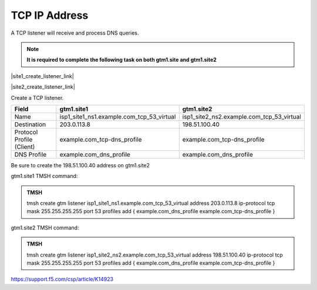 TCP IP Address
############################################

A TCP listener will receive and process DNS queries.

.. note:: **It is required to complete the following task on both gtm1.site and gtm1.site2**

|site1_create_listener_link|

.. |site1_create_listener_link| raw:: html

   On gtm1.site<b>1</b> navigate to: <a href="https://gtm1.site1.example.com/tmui/Control/jspmap/tmui/dns/listener/create.jsp" target="_blank">DNS  ››  Delivery : Listeners : Listener List</a>

|site2_create_listener_link|

.. |site2_create_listener_link| raw:: html

   On gtm1.site<b>2</b> navigate to: <a href="https://gtm1.site2.example.com/tmui/Control/jspmap/tmui/dns/listener/create.jsp" target="_blank">DNS  ››  Delivery : Listeners : Listener List</a>

.. image:: /_static/class1/listener_flyout.png
   :align: left

Create a TCP listener.

.. csv-table::
   :header: "Field", "gtm1.site1", "gtm1.site2"
   :widths: 6, 10, 10

   "Name", "isp1_site1_ns1.example.com_tcp_53_virtual", "isp1_site2_ns2.example.com_tcp_53_virtual"
   "Destination", "203.0.113.8", "198.51.100.40"
   "Protocol Profile (Client)", "example.com_tcp-dns_profile", "example.com_tcp-dns_profile"
   "DNS Profile", "example.com_dns_profile", "example.com_dns_profile"

.. image:: /_static/class1/listener_site1_tcp_settings.png
   :align: left

Be sure to create the 198.51.100.40 address on gtm1.site2

.. image:: /_static/class1/listener_site2_tcp_settings.png
   :align: left

gtm1.site1 TMSH command:

.. admonition:: TMSH

    tmsh create gtm listener isp1_site1_ns1.example.com_tcp_53_virtual address 203.0.113.8 ip-protocol tcp mask 255.255.255.255 port 53 profiles add { example.com_dns_profile example.com_tcp-dns_profile }

gtm1.site2 TMSH command:

.. admonition:: TMSH

   tmsh create gtm listener isp1_site2_ns2.example.com_tcp_53_virtual address 198.51.100.40 ip-protocol tcp mask 255.255.255.255 port 53 profiles add { example.com_dns_profile example.com_tcp-dns_profile }

https://support.f5.com/csp/article/K14923
